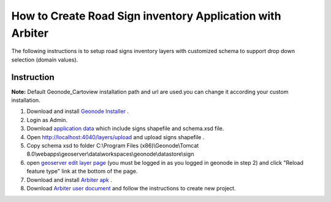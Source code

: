 How to Create Road Sign inventory Application with Arbiter
==========================================================

The following instructions is to setup road signs inventory layers with customized schema to support drop down selection (domain values).

Instruction
#############
**Note:** Default Geonode_Cartoview installation path and url are used.you can change it according your custom installation.

#. Download and install `Geonode Installer <http://cartologic.com/cartoview2/download>`_  .
#. Login as Admin.
#. Download `application data <https://github.com/cartologic/cartoview_arbiter>`_  which include signs shapefile and schema.xsd file.
#. Open http://localhost:4040/layers/upload and upload  signs shapefile .
#. Copy schema xsd to folder C:\\Program Files (x86)\\Geonode\\Tomcat 8.0\\webapps\\geoserver\\data\\workspaces\\geonode\\datastore\\sign
#. open `geoserver edit layer page <http://localhost:4041/geoserver/web/?wicket:bookmarkablePage=:org.geoserver.web.data.resource.ResourceConfigurationPage&name=sign&wsName=geonode>`_ (you must be logged in as you logged in geonode in step 2) and click "Reload feature type" link at the bottom of the page.
#. Download and install `Arbiter apk <https://s3.amazonaws.com/geoshape-dependencies/Arbiter.apk>`_ .
#. Download `Arbiter user document <https://github.com/ROGUE-JCTD/Arbiter-Android/blob/master/How_to_Use_Arbiter.pdf?raw=true>`_ and follow the instructions to create new project.